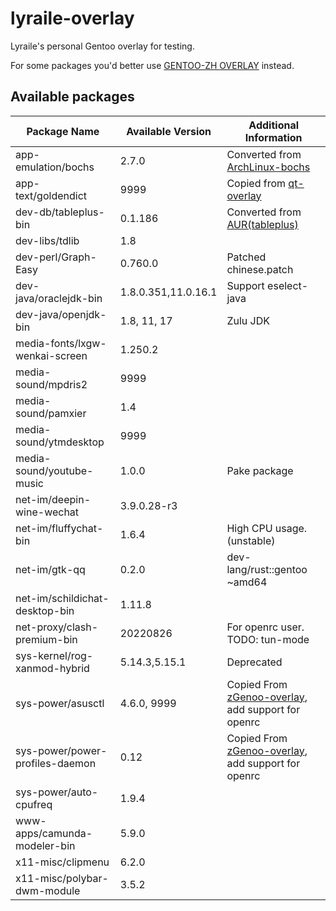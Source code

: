 * lyraile-overlay
Lyraile's personal Gentoo overlay for testing.

For some packages you'd better use [[https://github.com/microcai/gentoo-zh][GENTOO-ZH OVERLAY]] instead.
** Available packages
| Package Name                    |   Available Version | Additional Information                             |
|---------------------------------+---------------------+----------------------------------------------------|
| app-emulation/bochs             |               2.7.0 | Converted from [[https://archlinux.org/packages/community/x86_64/bochs][ArchLinux-bochs]]                     |
| app-text/goldendict             |                9999 | Copied from [[https://github.com/gentoo/qt][qt-overlay]]                             |
| dev-db/tableplus-bin            |             0.1.186 | Converted from [[https://aur.archlinux.org/packages/tableplus][AUR(tableplus)]]                      |
| dev-libs/tdlib                  |                 1.8 |                                                    |
| dev-perl/Graph-Easy             |             0.760.0 | Patched chinese.patch                              |
| dev-java/oraclejdk-bin          | 1.8.0.351,11.0.16.1 | Support eselect-java                               |
| dev-java/openjdk-bin            |         1.8, 11, 17 | Zulu JDK                                           |
| media-fonts/lxgw-wenkai-screen  |             1.250.2 |                                                    |
| media-sound/mpdris2             |                9999 |                                                    |
| media-sound/pamxier             |                 1.4 |                                                    |
| media-sound/ytmdesktop          |                9999 |                                                    |
| media-sound/youtube-music       |               1.0.0 | Pake package                                       |
| net-im/deepin-wine-wechat       |         3.9.0.28-r3 |                                                    |
| net-im/fluffychat-bin           |               1.6.4 | High CPU usage.(unstable)                          |
| net-im/gtk-qq                   |               0.2.0 | dev-lang/rust::gentoo ~amd64                       |
| net-im/schildichat-desktop-bin  |              1.11.8 |                                                    |
| net-proxy/clash-premium-bin     |            20220826 | For openrc user. TODO: tun-mode                    |
| sys-kernel/rog-xanmod-hybrid    |       5.14.3,5.15.1 | Deprecated                                         |
| sys-power/asusctl               |         4.6.0, 9999 | Copied From [[https://lab.retarded.farm/zappel/zGentoo][zGenoo-overlay]], add support for openrc |
| sys-power/power-profiles-daemon |                0.12 | Copied From [[https://lab.retarded.farm/zappel/zGentoo][zGenoo-overlay]], add support for openrc |
| sys-power/auto-cpufreq          |               1.9.4 |                                                    |
| www-apps/camunda-modeler-bin    |               5.9.0 |                                                    |
| x11-misc/clipmenu               |               6.2.0 |                                                    |
| x11-misc/polybar-dwm-module     |               3.5.2 |                                                    |

